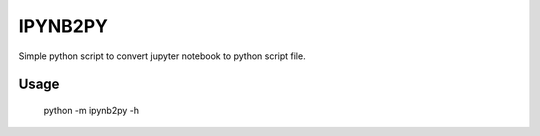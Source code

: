 IPYNB2PY
========================

Simple python script to convert jupyter notebook to python script file.


Usage
--------------
	
	python -m ipynb2py -h